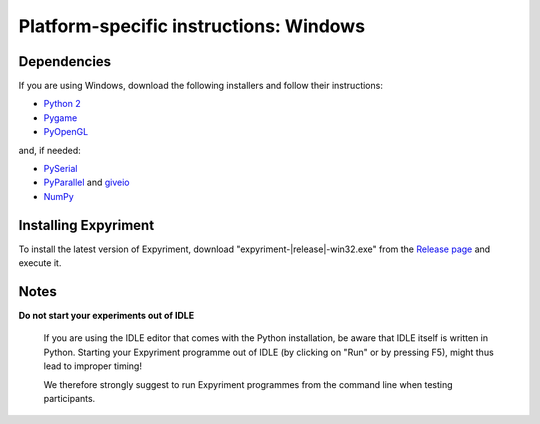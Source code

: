 Platform-specific instructions: Windows
=======================================

Dependencies
------------
If you are using Windows, download the following installers and follow their instructions:

* `Python 2`_
* Pygame_
* PyOpenGL_

and, if needed:

* PySerial_
* PyParallel_ and giveio_
* NumPy_


Installing Expyriment
---------------------
To install the latest version of Expyriment, download
"expyriment-|release|-win32.exe" from the `Release page`_ and execute it.

Notes
-----
**Do not start your experiments out of IDLE**

    If you are using the IDLE editor that comes with the Python installation, 
    be aware that IDLE itself is written in Python. Starting your Expyriment 
    programme out of IDLE (by clicking on "Run" or by pressing F5), might thus 
    lead to improper timing!

    We therefore strongly suggest to run Expyriment programmes from the command 
    line when testing participants.

.. _`Python 2`: http://www.python.org/ftp/python/2.7.6/python-2.7.6.msi
.. _Pygame: http://pygame.org/ftp/pygame-1.9.1.win32-py2.7.msi
.. _PyOpenGL: https://pypi.python.org/packages/any/P/PyOpenGL/PyOpenGL-3.0.2.win32.exe 
.. _PySerial: http://sourceforge.net/projects/pyserial/files/pyserial/2.7/pyserial-2.7.win32.exe/download
.. _PyParallel: http://sourceforge.net/projects/pyserial/files/pyparallel/0.2/pyparallel-0.2.win32.exe/download 
.. _giveio: http://sourceforge.net/projects/pyserial/files/pyparallel/giveio/giveio_setup.exe/download
.. _NumPy:  http://sourceforge.net/projects/numpy/files/NumPy/1.8.0/numpy-1.8.0-win32-superpack-python2.7.exe
.. _`Release page`: http://github.com/expyriment/expyriment/releases/latest
